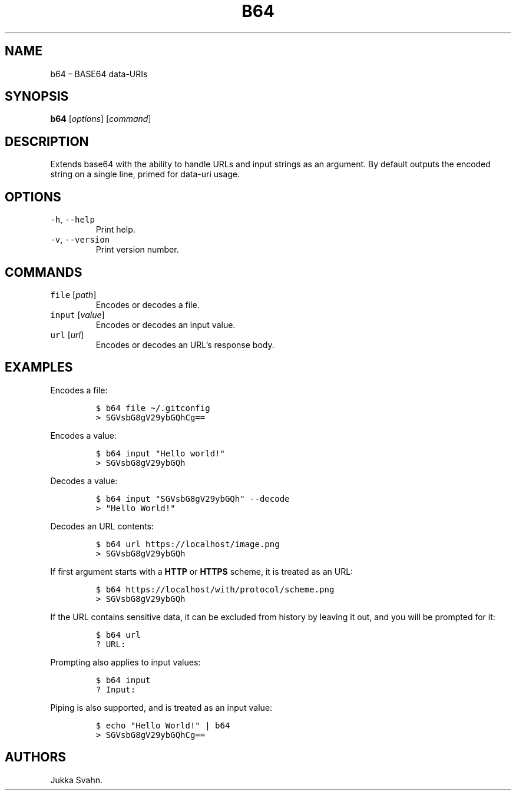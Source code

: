 .\" Automatically generated by Pandoc 2.6
.\"
.TH "B64" "1" "October 2018" "" ""
.hy
.SH NAME
.PP
b64 \[en] BASE64 data-URIs
.SH SYNOPSIS
.PP
\f[B]b64\f[R] [\f[I]options\f[R]] [\f[I]command\f[R]]
.SH DESCRIPTION
.PP
Extends base64 with the ability to handle URLs and input strings as an
argument.
By default outputs the encoded string on a single line, primed for
data-uri usage.
.SH OPTIONS
.TP
.B \f[C]-h\f[R], \f[C]--help\f[R]
Print help.
.TP
.B \f[C]-v\f[R], \f[C]--version\f[R]
Print version number.
.SH COMMANDS
.TP
.B \f[C]file\f[R] [\f[I]path\f[R]]
Encodes or decodes a file.
.TP
.B \f[C]input\f[R] [\f[I]value\f[R]]
Encodes or decodes an input value.
.TP
.B \f[C]url\f[R] [\f[I]url\f[R]]
Encodes or decodes an URL\[cq]s response body.
.SH EXAMPLES
.PP
Encodes a file:
.IP
.nf
\f[C]
$ b64 file \[ti]/.gitconfig
> SGVsbG8gV29ybGQhCg==
\f[R]
.fi
.PP
Encodes a value:
.IP
.nf
\f[C]
$ b64 input \[dq]Hello world!\[dq]
> SGVsbG8gV29ybGQh
\f[R]
.fi
.PP
Decodes a value:
.IP
.nf
\f[C]
$ b64 input \[dq]SGVsbG8gV29ybGQh\[dq] --decode
> \[dq]Hello World!\[dq]
\f[R]
.fi
.PP
Decodes an URL contents:
.IP
.nf
\f[C]
$ b64 url https://localhost/image.png
> SGVsbG8gV29ybGQh
\f[R]
.fi
.PP
If first argument starts with a \f[B]HTTP\f[R] or \f[B]HTTPS\f[R]
scheme, it is treated as an URL:
.IP
.nf
\f[C]
$ b64 https://localhost/with/protocol/scheme.png
> SGVsbG8gV29ybGQh
\f[R]
.fi
.PP
If the URL contains sensitive data, it can be excluded from history by
leaving it out, and you will be prompted for it:
.IP
.nf
\f[C]
$ b64 url
? URL:
\f[R]
.fi
.PP
Prompting also applies to input values:
.IP
.nf
\f[C]
$ b64 input
? Input:
\f[R]
.fi
.PP
Piping is also supported, and is treated as an input value:
.IP
.nf
\f[C]
$ echo \[dq]Hello World!\[dq] | b64
> SGVsbG8gV29ybGQhCg==
\f[R]
.fi
.SH AUTHORS
Jukka Svahn.
